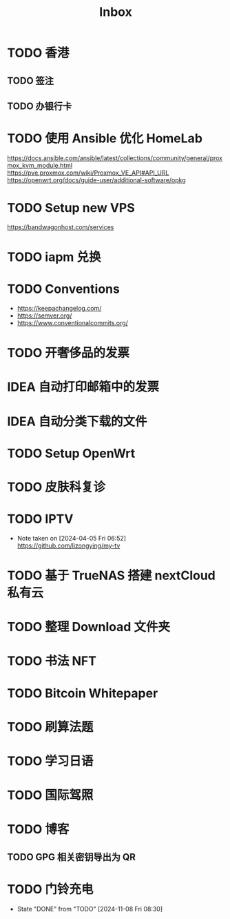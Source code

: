 #+title: Inbox
* TODO 香港
** TODO 签注
SCHEDULED: <2025-01-07 Tue 12:30>
** TODO 办银行卡
* TODO 使用 Ansible 优化 HomeLab
SCHEDULED: <2024-12-24 Tue>
https://docs.ansible.com/ansible/latest/collections/community/general/proxmox_kvm_module.html
https://pve.proxmox.com/wiki/Proxmox_VE_API#API_URL
https://openwrt.org/docs/guide-user/additional-software/opkg
* TODO Setup new VPS
SCHEDULED: <2024-12-19 Thu>
:LOGBOOK:
CLOCK: [2024-12-26 Thu 17:45]--[2024-12-26 Thu 19:45] =>  2:00
:END:
https://bandwagonhost.com/services
* TODO iapm 兑换
SCHEDULED: <2025-03-01 Sat 10:00>
* TODO Conventions
- https://keepachangelog.com/
- https://semver.org/
- https://www.conventionalcommits.org/
* TODO 开奢侈品的发票
SCHEDULED: <2024-11-13 Wed>
* IDEA 自动打印邮箱中的发票
SCHEDULED: <2024-12-03 Tue>
* IDEA 自动分类下载的文件
* TODO Setup OpenWrt
SCHEDULED: <2024-10-16 Wed>
* TODO 皮肤科复诊
SCHEDULED: <2025-01-01 Wed>
* TODO IPTV
SCHEDULED: <2025-01-01 Wed>
- Note taken on [2024-04-05 Fri 06:52] \\
  https://github.com/lizongying/my-tv
* TODO 基于 TrueNAS 搭建 nextCloud 私有云
:PROPERTIES:
:TRIGGER:  next-sibling scheduled!("++0d")
:BLOCKER:  previous-sibling
:END:
* TODO 整理 Download 文件夹
:PROPERTIES:
:BLOCKER:  previous-sibling
:END:
* TODO 书法 NFT
* TODO Bitcoin Whitepaper
* TODO 刷算法题
* TODO 学习日语
* TODO 国际驾照
* TODO 博客
** TODO GPG 相关密钥导出为 QR
* TODO 门铃充电
SCHEDULED: <2025-01-08 Wed .+2m>
:PROPERTIES:
:LAST_REPEAT: [2024-11-08 Fri 08:30]
:END:
- State "DONE"       from "TODO"       [2024-11-08 Fri 08:30]
